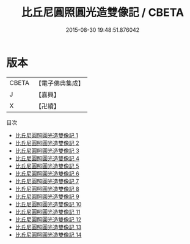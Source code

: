 #+TITLE: 比丘尼圓照圓光造雙像記 / CBETA

#+DATE: 2015-08-30 19:48:51.876042
* 版本
 |     CBETA|【電子佛典集成】|
 |         J|【嘉興】    |
 |         X|【卍續】    |
目次
 - [[file:KR6d0063_001.txt][比丘尼圓照圓光造雙像記 1]]
 - [[file:KR6d0063_002.txt][比丘尼圓照圓光造雙像記 2]]
 - [[file:KR6d0063_003.txt][比丘尼圓照圓光造雙像記 3]]
 - [[file:KR6d0063_004.txt][比丘尼圓照圓光造雙像記 4]]
 - [[file:KR6d0063_005.txt][比丘尼圓照圓光造雙像記 5]]
 - [[file:KR6d0063_006.txt][比丘尼圓照圓光造雙像記 6]]
 - [[file:KR6d0063_007.txt][比丘尼圓照圓光造雙像記 7]]
 - [[file:KR6d0063_008.txt][比丘尼圓照圓光造雙像記 8]]
 - [[file:KR6d0063_009.txt][比丘尼圓照圓光造雙像記 9]]
 - [[file:KR6d0063_010.txt][比丘尼圓照圓光造雙像記 10]]
 - [[file:KR6d0063_011.txt][比丘尼圓照圓光造雙像記 11]]
 - [[file:KR6d0063_012.txt][比丘尼圓照圓光造雙像記 12]]
 - [[file:KR6d0063_013.txt][比丘尼圓照圓光造雙像記 13]]
 - [[file:KR6d0063_014.txt][比丘尼圓照圓光造雙像記 14]]

